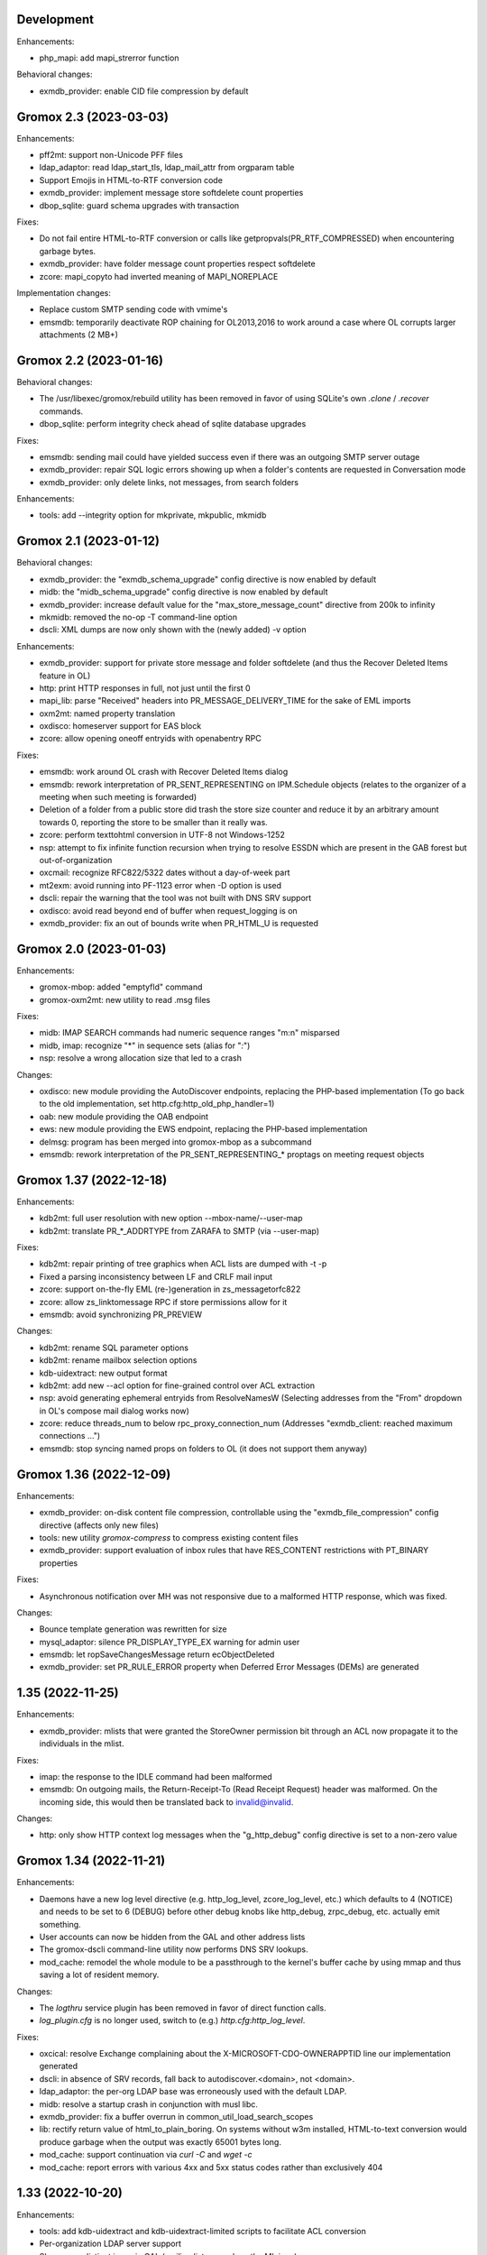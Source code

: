 Development
===========

Enhancements:

* php_mapi: add mapi_strerror function

Behavioral changes:

* exmdb_provider: enable CID file compression by default


Gromox 2.3 (2023-03-03)
=======================

Enhancements:

* pff2mt: support non-Unicode PFF files
* ldap_adaptor: read ldap_start_tls, ldap_mail_attr from orgparam table
* Support Emojis in HTML-to-RTF conversion code
* exmdb_provider: implement message store softdelete count properties
* dbop_sqlite: guard schema upgrades with transaction

Fixes:

* Do not fail entire HTML-to-RTF conversion or calls like
  getpropvals(PR_RTF_COMPRESSED) when encountering garbage bytes.
* exmdb_provider: have folder message count properties respect softdelete
* zcore: mapi_copyto had inverted meaning of MAPI_NOREPLACE

Implementation changes:

* Replace custom SMTP sending code with vmime's
* emsmdb: temporarily deactivate ROP chaining for OL2013,2016 to work
  around a case where OL corrupts larger attachments (2 MB+)


Gromox 2.2 (2023-01-16)
=======================

Behavioral changes:

* The /usr/libexec/gromox/rebuild utility has been removed in favor
  of using SQLite's own `.clone` / `.recover` commands.
* dbop_sqlite: perform integrity check ahead of sqlite database upgrades

Fixes:

* emsmdb: sending mail could have yielded success even if there was
  an outgoing SMTP server outage
* exmdb_provider: repair SQL logic errors showing up when a folder's
  contents are requested in Conversation mode
* exmdb_provider: only delete links, not messages, from search folders

Enhancements:

* tools: add --integrity option for mkprivate, mkpublic, mkmidb


Gromox 2.1 (2023-01-12)
=======================

Behavioral changes:

* exmdb_provider: the "exmdb_schema_upgrade" config directive is
  now enabled by default
* midb: the "midb_schema_upgrade" config directive is now enabled by default
* exmdb_provider: increase default value for the "max_store_message_count"
  directive from 200k to infinity
* mkmidb: removed the no-op -T command-line option
* dscli: XML dumps are now only shown with the (newly added) -v option

Enhancements:

* exmdb_provider: support for private store message and folder softdelete
  (and thus the Recover Deleted Items feature in OL)
* http: print HTTP responses in full, not just until the first \0
* mapi_lib: parse "Received" headers into PR_MESSAGE_DELIVERY_TIME for the
  sake of EML imports
* oxm2mt: named property translation
* oxdisco: homeserver support for EAS block
* zcore: allow opening oneoff entryids with openabentry RPC

Fixes:

* emsmdb: work around OL crash with Recover Deleted Items dialog
* emsmdb: rework interpretation of PR_SENT_REPRESENTING on
  IPM.Schedule objects (relates to the organizer of a meeting when such
  meeting is forwarded)
* Deletion of a folder from a public store did trash the store size counter and
  reduce it by an arbitrary amount towards 0, reporting the store to be smaller
  than it really was.
* zcore: perform texttohtml conversion in UTF-8 not Windows-1252
* nsp: attempt to fix infinite function recursion when trying to resolve
  ESSDN which are present in the GAB forest but out-of-organization
* oxcmail: recognize RFC822/5322 dates without a day-of-week part
* mt2exm: avoid running into PF-1123 error when -D option is used
* dscli: repair the warning that the tool was not built with DNS SRV support
* oxdisco: avoid read beyond end of buffer when request_logging is on
* exmdb_provider: fix an out of bounds write when PR_HTML_U is requested


Gromox 2.0 (2023-01-03)
=======================

Enhancements:

* gromox-mbop: added "emptyfld" command
* gromox-oxm2mt: new utility to read .msg files

Fixes:

* midb: IMAP SEARCH commands had numeric sequence ranges "m:n" misparsed
* midb, imap: recognize "*" in sequence sets (alias for "*:*")
* nsp: resolve a wrong allocation size that led to a crash

Changes:

* oxdisco: new module providing the AutoDiscover endpoints,
  replacing the PHP-based implementation
  (To go back to the old implementation, set http.cfg:http_old_php_handler=1)
* oab: new module providing the OAB endpoint
* ews: new module providing the EWS endpoint,
  replacing the PHP-based implementation
* delmsg: program has been merged into gromox-mbop as a subcommand
* emsmdb: rework interpretation of the PR_SENT_REPRESENTING_* proptags on
  meeting request objects


Gromox 1.37 (2022-12-18)
========================

Enhancements:

* kdb2mt: full user resolution with new option --mbox-name/--user-map
* kdb2mt: translate PR_*_ADDRTYPE from ZARAFA to SMTP (via --user-map)

Fixes:

* kdb2mt: repair printing of tree graphics when ACL lists are dumped with -t -p
* Fixed a parsing inconsistency between LF and CRLF mail input
* zcore: support on-the-fly EML (re-)generation in zs_messagetorfc822
* zcore: allow zs_linktomessage RPC if store permissions allow for it
* emsmdb: avoid synchronizing PR_PREVIEW

Changes:

* kdb2mt: rename SQL parameter options
* kdb2mt: rename mailbox selection options
* kdb-uidextract: new output format
* kdb2mt: add new --acl option for fine-grained control over ACL extraction
* nsp: avoid generating ephemeral entryids from ResolveNamesW
  (Selecting addresses from the "From" dropdown in OL's
  compose mail dialog works now)
* zcore: reduce threads_num to below rpc_proxy_connection_num
  (Addresses "exmdb_client: reached maximum connections ...")
* emsmdb: stop syncing named props on folders to OL
  (it does not support them anyway)


Gromox 1.36 (2022-12-09)
========================

Enhancements:

* exmdb_provider: on-disk content file compression, controllable using
  the "exmdb_file_compression" config directive (affects only new files)
* tools: new utility `gromox-compress` to compress existing content files
* exmdb_provider: support evaluation of inbox rules that have RES_CONTENT
  restrictions with PT_BINARY properties

Fixes:

* Asynchronous notification over MH was not responsive due to a malformed
  HTTP response, which was fixed.

Changes:

* Bounce template generation was rewritten for size
* mysql_adaptor: silence PR_DISPLAY_TYPE_EX warning for admin user
* emsmdb: let ropSaveChangesMessage return ecObjectDeleted
* exmdb_provider: set PR_RULE_ERROR property when Deferred Error Messages
  (DEMs) are generated


1.35 (2022-11-25)
=================

Enhancements:

* exmdb_provider: mlists that were granted the StoreOwner permission bit
  through an ACL now propagate it to the individuals in the mlist.

Fixes:

* imap: the response to the IDLE command had been malformed
* emsmdb: On outgoing mails, the Return-Receipt-To (Read Receipt Request)
  header was malformed. On the incoming side, this would then be
  translated back to invalid@invalid.

Changes:

* http: only show HTTP context log messages when the "g_http_debug"
  config directive is set to a non-zero value


Gromox 1.34 (2022-11-21)
========================

Enhancements:

* Daemons have a new log level directive (e.g. http_log_level, zcore_log_level,
  etc.) which defaults to 4 (NOTICE) and needs to be set to 6 (DEBUG) before
  other debug knobs like http_debug, zrpc_debug, etc. actually emit something.
* User accounts can now be hidden from the GAL and other address lists
* The gromox-dscli command-line utility now performs DNS SRV lookups.
* mod_cache: remodel the whole module to be a passthrough to the kernel's
  buffer cache by using mmap and thus saving a lot of resident memory.

Changes:

* The `logthru` service plugin has been removed in favor of
  direct function calls.
* `log_plugin.cfg` is no longer used, switch to (e.g.)
  `http.cfg`:`http_log_level`.

Fixes:

* oxcical: resolve Exchange complaining about the X-MICROSOFT-CDO-OWNERAPPTID
  line our implementation generated
* dscli: in absence of SRV records, fall back to autodiscover.<domain>,
  not <domain>.
* ldap_adaptor: the per-org LDAP base was erroneously used with the
  default LDAP.
* midb: resolve a startup crash in conjunction with musl libc.
* exmdb_provider: fix a buffer overrun in common_util_load_search_scopes
* lib: rectify return value of html_to_plain_boring.
  On systems without w3m installed, HTML-to-text conversion would
  produce garbage when the output was exactly 65001 bytes long.
* mod_cache: support continuation via `curl -C` and `wget -c`
* mod_cache: report errors with various 4xx and 5xx status codes rather than
  exclusively 404


1.33 (2022-10-20)
=================

Enhancements:

* tools: add kdb-uidextract and kdb-uidextract-limited scripts to
  facilitate ACL conversion
* Per-organization LDAP server support
* Show more distinct icons in GAL (mailing lists now show the ML icon)
* Support PR_THUMBNAIL_PHOTO for room, equipment and mlists
* FreeBSD and OpenBSD compilation support
* nsp: reload config on SIGHUP
* oxcical: minimal VJOURNAL export
* oxcical: implement VTODO export

Fixes:

* zcore, emsmdb: remodel code relating to send-on-behalf/-as detection.
  zcore now sends with the exact PR_SENT_REPRESENTING as specified by a client.
* php_mapi: make mapi_parseoneoff recognize UTF-16 ONEOFF_ENTRYIDs

Changes:

* authmgr: obsolete the `auth_backend_selection` config directive's values
  `always_mysql` and `always_ldap`; these are treated like `externid` now.
* imap: rename `imap_force_starttls` config directive to `imap_force_tls` and
  `imap_support_starttls` to `imap_support_tls`, since it affects encryption as
  a whole, not just the STARTTLS command on the unencrypted port.
* pop3: rename the `pop3_force_stls` config directive to `pop3_force_tls` and
  `pop3_support_stls` to `pop3_support_tls`, since it affects encryption as a
  whole, not just the STLS command on the unencrypted port.



1.32 (2022-09-23)
=================

Enhancements:

* kdb2mt: detect unsupported "db" attachment layout
* kdb2mt: add option for mapping ACL identities using a text file
* nsp: support reading PR_EMS_MEMBER property
* zcore: support GetContentsTable on distlist objects
* exm2eml: add options --ical and --vcard

Fixes:

* oxcical: some RECURRENCE-ID may have been emitted based on undefined contents
* oxcical: emit allday events as YMDHMS when YMD cannot be computed due to lack
  of timezone information

Changes:

* email_lib: reimplementation of MJSON parsing using jsoncpp


1.31 (2022-08-30)
=================

Enhancements:

* kdb2mt: add a size column to the disambiguation table
* exmdb_provider: added the "exmdb_search_yield" and "exmdb_search_nice" config
  directives
* exmdb_provider: add a vacuum RPC (and expose via gromox-mbop(8gx))
* emsmdb: implement cached mode cross-store move support

Fixes:

* kdb2mt: filter unwanted properties on writeout rather than readout
  (rerecognize special folders)
* oxcical: recurring appointments now have their summary ("effective ... from
  02:00 to 02:15") displayed without uncanny time shift
* oxcical: oxcical_export_timezone had missed emitting BYMONTHDAY subvalues
* oxcical: avoid month wraparound with recurring events in December
* dscli: fix nullptr deref when -x option is used
* nsp: show DT_DISTLIST icon for mlists
* oxcical: set PidLidRecurring and PidLidRecurrenceType tags when importing
  recurring events
* Check for iconv capabilities on startup so that we do not start on containers
  with too few libc components installed
* zcore: avoid UAF when unpacking SMIME messages
* imap: do not emit body-QP in () groups when encoded-word-QP is expected
* imap, pop3: avoid hanging clients if response buffer is full

Changes:

* The default value for "exmdb_search_pacing" was changed to 250 to improve
  interactivity with OL during online search.
* oxvcard: disable pedantic behavior on import


1.28 (2022-07-25)
=================

Enhancements:

* oxcmail: add support for multi-iCal and multi-vCard support
* php_mapi: add ``mapi_icaltomapi2`` and ``mapi_vcftomapi2`` APIs
* emsmdb, zcore: Send-As support
* midb_agent: make midb command buffer size for SRHL/SRHU configurable

Fixes:

* freebusy: do not publicize private recurrence exceptions
* Delayed Sending had left messages in Outbox
* midb: P-DTLU command incorrectly sorted by received date
* emsmdb: the contact folder list erroneously rejected sort requests
  that grouped and sorted by the same column
* oxcical: add missing ``PR_ATTACH_METHOD`` to iCal appointment
  collection members
* oxvcard: do not map unrecognized types of telephone numbers to
  ``PR_RADIO_TELEPHONE_NUMBER`` on import
* oxvcard: avoid filing ``PR_NORMALIZED_SUBJECT`` with garbage
* exch: ``PR_SENDER_ENTRYID`` was filled with the wrong value in
  delegate mail sending
* exmdb_provider: avoid sending ``PR_DISPLAY_NAME`` to clients twice

Changes:

* The config directives "service_plugin_list", "service_plugin_path",
  "hpm_plugin_list", "hpm_plugin_path", "proc_plugin_list", "proc_plugin_path",
  "mpc_plugin_list", "mpc_plugin_path" have been removed.


1.27 (2022-07-11)
=================

Fixes:

* nsp: repaired a nullptr deref with the resolvenamesw RPC
* nsp: fix erroneous writeout to path "/delegates.txt" (would always fail due
  to absence of filesystem permission)
* nsp: disable OneOff synthesis for non-existing GAL objects
* mh_nsp: fix seekentries RPC performing garbage ANR matching
* oxcmail: avoid running the encoded-word decoder in sender/recipient
  names twice (umlaut breakage)
* oxcical: avoid crash when RRULE:BYMONTH=12 is used
* exmdb_local: reword duplicate error strings for delivery failures

Enhancements:

* kdb2mt: support recovering broken attachments lacking PR_ATTACH_METHOD
* kdb2mt: remove PK-1005 warning since now implemented
* delmsg: support mailbox lookup using just the mailbox directory name
* http: added the "msrpc_debug" config directive
* nsp: added the "nsp_trace" config directive
* mh_nsp: make the addition of delegates functional


1.26 (2022-06-28)
=================

Fixes:

* imap: sender/recipient umlauts were not represented correctly,
  which has been fixed
* zcore: repair retrieval of PR_EMS_AB_THUMBNAIL_PHOTO
* eml2mt: avoid putting non-vcard messages into Contacts by default
* oxcmail: better handle To/Cc/Bcc/Reply-To fields when the target
  mailbox display name contains a U+002C character.
* zcore: allow settings freebusy permission bits for calendars

Enhancements:

* http, imap, pop3, delivery-queue: new config directives ``http_listen_addr``,
  ``imap_listen_addr``, ``pop3_listen_addr`` and ``lda_listen_addr``
* php_mapi: support imtomapi ``parse_smime_signed`` option
* midb: treat folders with absent ``PR_CONTAINER_CLASS`` like ``IPF.Note``
* mt2exm: added a ``-D`` option that will do a delivery rather than import
* imap: raised the default value for ``context_average_mitem`` to 64K

Changes:

* autodiscover: enable default advertisement of RPCH & MH irrespective
  of User-Agent
* midb, zcore, exmdb_local: remove config directive ``default_timezone``


1.25 (2022-06-12)
=================

Fixes:

* exmdb_provider: repair PR_MEMBER_NAME transition
* zcore: fix randomly occurring set_permission failures
* autodiscover: resolve '&' being misrepresented
* autodiscover: force-remove single quotes from ini values
* imap: improved the tokenization for unusual values found
  in the From/To/Reply-To etc. headers
* imap: stop emitting excess parenthesis pairs for "RFC822" field
  values during FETCH
* imap: stop offering STARTTLS capability keyword when the STARTTLS command
  can, at the same time, not be issued anyway
* imap: IMAP commands emitted to the log (under ``imap_cmd_debug``) were
  truncated sometimes
* midb: resolve potential crash when the IMAP ``SEARCH`` command is used

Enhancements:

* imap: emit gratuitous CAPABILITY lines upon connect and login
* imap, pop3: support recognizing LF as a line terminator as well
  (other than CRLF)

Changes:

* midb: change mail_engine_ct_match to use stdlib containers
* oxcmail: stop emitting zero-length display-names
* oxcmail: always generate angle brackets for exported addresses


1.24 (2022-06-01)
=================

Enhancements:

* Added a config directive ``tls_min_proto`` so one can set a minimum TLS
  standard when your distro doesn't have crypto-policies
  (https://gitlab.com/redhat-crypto/fedora-crypto-policies )
* autodiscover.ini: new directives ``advertise_mh`` and ``advertise_rpch``
  for finer grained control over individual protocol advertisements;
  replaces ``mapihttp``.
* exmdb_provider: lifted the folder limit from 10k to 28 billion
* oxcmail: cease excessive base64 encoding.
* Messages are now preferably encoded as quoted-printable during conversion to
  Internet Mail format. This might help with spam classification.
* delivery-queue: the maximum mail size is now strictly enforced rather than
  rounded up to the next 2 megabytes
* gromox-dscli: the -h option is no longer strictly needed, it will be derived
  from the -e argument if absent

Fixes:

* http: resolve a crash on shutdown due to wrong order of teardown
* exmdb_provider: fix buffer overread (crash) when a truncated /cid/N file
  is read.
* emsmdb: fix buffer overread (crash) when common_util_check_message_class is
  called with an empty string.


1.23 (2022-05-13)
=================

Fixes:

* exmdb_provider: fix search opening the exmdb store with wrong flags
  and skipping 200 messages during the search operation
* exmdb_provider: speed up Online Mode searches by 14 to 18-fold
* mt2exm: avoid crash when an import message has no properties at all

Enhancements:

* exmdb_provider: add a config directive ``exmdb_search_pacing``

Changes:

* kdb2mt: skip ``IPM.Microsoft.FolderDesign.NamedView`` rather than
  ``IPM.MessageManager`` messages


1.22 (2022-05-12)
=================

Fixes:

* imap: add a default for the `imap_cmd_debug` directive
* service_loader: resolve crash when first module is unloadable
* eml2mt, exm2eml: rectify wrong service plugin search path

Enhancements:

* eml2mt: add iCalendar and vCard file import
* doc: added configuration file overview lists to gromox(7)
* kdb2mt: skip IPM.MessageManager FAI messages (cause Outlook to sometimes
  refuse opening a folder)

Changes:

* The `/usr/libexec/gromox/autodiscover` command has been renamed to just
  `gromox-dscli`.


1.21 (2022-05-08)
=================

Fixes:

* lib: repair wrong propid for PR_IPM_PUBLIC_FOLDERS_ENTRYID
* exmdb_provider: avoid use-after-free crash related to Public Store read
  state username handling
* oxcmail: rework classification of S/MIME mails
* email_lib: make ICAL_TIME::twcompare behave symmetrically
* oxcical: appointments were prone to being in the wrong timezone due to
  DTSTART values being emitted with dayofmonth 32..35 in certain years
* exmdb_provider: output autosynthesized HTML in the proper character set

Enhancements:

* doc: mention issues related to senders/recipients with ZARAFA address type
* autodiscover: test URLs inside Autodiscover responses for validity
* exmdb_provider: add "exmdb_pf_read_states" config directive
* exmdb_provider: add "exmdb_pf_read_per_user" config directive
* imap: add directive "imap_cmd_debug"

Changes:

* zcore: return ecNotFound from mapi_getstoreentryid when unable to resolve user


1.20 (2022-04-30)
=================

Fixes:

* Resolve a use-after-free in gromox-eml2mt
* oxcmail: conversion of Reply-To MAPI field to Internet Mail had only used the last
  ONEOFF-type recipient, now it uses all ONEOFF recipients.
* oxcmail: set IPM.Note.SMIME.MultipartSigned only for incoming S/MIME mails,
  not for OpenPGP mails.
* autodiscover: Change the way autodiscover.ini is parsed. This allows a few
  more non-alphanumeric characters in the MariaDB password. ';' is still
  unusable.
* exmdb_provider: Evaluate restrictions against absent values differently;
  this makes messages without a sensitivity tag and which are located
  in a non-default store visible in Outlook again.
* pop3: SIGHUP now really reloads pop3_cmd_debug from the .cfg file

Changes:

* zcore: entryids for PAB entries now follow the ZCSAB entryid scheme

Known issues:

* oxcmail: Reply-To still skips EX-type recipients (W-1964)


1.19 (2022-04-14)
=================

Enhancements:

* kdb2mt: added the --with-acl option for partial conversion of ACLs
* pff2mt: added the --only-obj option to extract a specific object
* mt2exm: added the -B option for the placement of unanchored messages
* eml2mt: new utility to import mails from files
* exmdb_provider: new config directive "exmdb_schema_upgrades"
* midb: new config directive "midb_schema_upgrades"
* mkprivate, mkpublic and mkmidb now recognize the -U option to upgrade SQLite
  database schemas
* mbop: new utility
* rebuild: added progress indicator
* zcore: new config directive "zcore_max_obh_per_session"
* emsmdb: new config directives "emsmdb_max_obh_per_session",
  "emsmdb_max_cxh_per_user" to allow higher resource use when a lot of stores
  are used by an Outlook profile (warning W-1580).

Fixes:

* emsmdb: no longer send folder named properties in ICS streams
* mapi_lib: resolve use-after-free in idset::remove
* http: cure a crash in pdu_processor_auth_bind_ack when NTLMSSP authentication
  is attempted
* exmdb_client: when the exmdb server is not reachable, fail immediately rather
  than timeout
* Change SQLite db schema to use BLOB column type/affinity instead of NONE,
  resolving an unwanted auto-conversion from certain strings that look like
  numbers, e.g. E.164 telephone numbers without spaces.
* lib: add missing RFC 2047 Base64 recognition to some mail functions
* lib: autodetect iso-2022-jp-ms (un)availability in iconv to resolve
  conversion problems with RFC 2047 encoded-words using iso-2022-jp

Behavioral changes:

* rebuild: no longer performs implicit schema updates; see
  gromox-mkprivate/mkpublic/mkmidb -U, or the exmdb_schema_upgrades directive
  for replacement.
* rebuild: no longer performs db unload/reload; this operation moved to
  gromox-mbop.
* zcore: move socket creation after privilege drop


1.18 (2022-03-19)
=================

Enhancements:

* The mkprivate, mkpublic, mkmidb utilities gained an -f option.
* autodiscover: New diagnostic utility to analyze Autodiscover message
  from the command-line.
* gromox-exm2eml: New diagnostic utility to export one message as Internet
  Mail.
* delmsg: New diagnostic utility to delete messages in an ICS-conforming way.
* exmdb_provider: New config directive "sqlite_debug" for enabling analysis of
  all SQLite queries made.
* nsp: New config directive "nsp_trace" for enabling analysis of (some)
  NSPI RPC calls and their parameters.

Fixes:

* exmdb_provider: Abort asynchronous search folder population when the very
  search folder has been closed.
* exmdb_providier: do not close idle databases that still have active
  notification listeners
* nsp: Fix janky row seeking and crashing when using the name search feature in
  Outlook's Address Book dialog.
* mysql_adaptor: Lookup of rooms and equipment by maildir has been restored.
* midb had erroneously processed only the first command for every network read
* exmdb_client again groups notify connections per PID

Changes:

* nsp: When performing a name search in Outlook's Address Book dialog,
  scan the entire table rather than just the entries from the currently
  highlighted line forwards.


1.17 (2022-03-09)
=================

Enhancements:

* emsmdb: Faststream temporary state files are now written to
  /var/tmp/gromox instead and with O_TMPFILE, because they need not
  be persisted at all, and if /var/lib/gromox is a network filesystem,
  the network roundtrip can be eliminated.
* exmdb_provider: emit a log message when host not in exmdb_acl
* ldap_adaptor: add a "ldap_edirectory_workarounds" config directive
* zcore: user settings are saved to disk much more rapidly now
  (Settings could get lost when zcore terminated unexpectedly because
  of very long caching periods.)
* zcore: allow reducing zarafa_threads_num directive to a minimum of 1

Fixes:

* oxcmail: conversion of recurring meeting requests from MAPI to IM/RFC5322
  misconstructed the exmdb RPC for querying PidLidTimeZoneStruct,
  likely failing the export as a whole.
* exmdb_provider: avoid a SQL query error when placing a new message
  into public folder
* exmdb_provider: delete W-1595/W-1596 false positive warning
* exmdb_provider: avoid giving a negative/wrapped unread message count for
  folders (PR_CONTENT_UNREAD)
* exmdb_provider: the presence of PR_PARENT_DISPLAY (normally a computed property)
  in the sqlite db (hence not computed) had caused the READ_MESSAGE RPC to fail
* kdb2mt: skip importing PR_PARENT_DISPLAY
* kdb2mt: skip importing PR_ACL_DATA, PR_RULES_DATA, PR_EC_WEBACCESS_SETTINGS_JSON
  (has KC-specific entryids that have no meaning when in Gromox)
* zcore: cure an out-of-bounds access in
  container_object_get_user_table_all_proptags
* zcore: fix mis-setting of the internal/external OOF message
* mkmidb: fix a startup crash (add missing CFG_TABLE_END marker)
* authmgr: zero-terminate reason string

Known issues:

* emsmdb: Moving a message from one store to another in Cached Mode
  is rejected; a new message "E-1664: message has GUID of another
  store, cannot import" is produced until implemented.


1.16 (2022-02-11)
=================

Enhancements:

* exchange2grommunio: add robust file lock detection for exported PST
* exch: avoid re-use of Message-Id when message is submitted twice
* pff2mt: do not choke on NO_ATTACHMENT objects (resolves PF-1012 warning)

Fixes:

* emsmdb: oxcfold_deletemessages had incorrectly tested for PR_READ
* emsmdb: fix OL entering infinite loop deleting messages with read receipt requests
* zcore: PR_SENT_REPRESENTING_SEARCH_KEY was not set on submit
* exmdb_provider: restore fxstream ability to read PT_OBJECT attachments
* emsmdb: resolve a case of synchro repetition occurring in clients
* rpc_lib: clear NTLMSSP_CTX and resolve a crash due to garbage pointers


1.15 (2022-02-04)
=================

Fixes:

* oxcical: repair import of ICAL recurrences being 60x longer than projected
* oxcical: rerecognize busy status type "OOF"
* mapi_lib: cease emission of InTransitMessageCorrelator property to RFC5322
  header as garbage / stop emitting non-string PS_INTERNET_HEADERS properties
  completely.
* imap/pop3: resolve dlname type mismatch warnings
* email_lib: fix infinite loop in ical_check_empty_line
* midb: fix nullptr deref when startup has aborted
* http: fix double free when startup has aborted

Enhancements:

* emsmdb: add log messages for failed delegate lookup
* exchange2grommunio: replace PIPESTATUS test by something workable
* zcore: allow setting Out Of Office status of other mailboxes


1.14 (2022-01-29)
=================

Enhancements:

* Add powershell script for Exchange to grommunio/Gromox migration
  (source tree only)
* zcore: enhance mapi_getmsgstoretable to show all stores with
  access permissions
* pff2mt: add --with-hidden/--without-hidden
* kdb2mt: add --with-hidden/--without-hidden

Fixes:

* pff2mt: scan attachments for named property info too
* midb/imap: add back recognition for condition keywords
* emsmdb: MAPI bodies between 4K and 8K were not displayed correctly
  due to propval_utf16_len giving the wrong codepoint count
* emsmdb/rpclib: fix crash during NTLM negotiation
* exmdb_provider: cure "INSERT INTO search_result" SQL collision warnings
* mapi_lib: make conversion of S/MIME MAPI objects to RFC5322 independent
  of the number of header lines

Changes:

* delivery: replace domain_list text file plugin by an implementation
  searching SQL directly


1.13 (2022-01-17)
=================

Enhancements:

* pff2mt: support reading multi-value variable-length property types,
  and obscure single-value types.
* pff2mt: support reading receivefolders for Inbox mapping
  (only OST files have the desired info)

Fixes:

* midb: Avoid storing the primary email address in midb.sqlite3, and instead
  derive it from SQL.
  (pop3 used to reject DELE commands after the email address of a user was
  changed.)

Changes:

* The adaptor(8gx) daemon has been removed following its earlier obsoletion.
* telnet console support has been removed.


1.12 (2022-01-09)
=================

Enhancements:

* midb: SIGHUP will now reload the midb_cmd_debug directive
* lib: add error reporting to sqlite3_exec calls
* pam_gromox: Additional service mode checks.
  One can now use e.g. ``auth required pam_gromox.so service=chat``
  in ``/etc/pam.d/xyz`` to test for the CHAT privilege bit.
* doc: document more MRO field caveats for gromox-kdb2mt
* kdb2mt: analyze Receive Folder Table and map inbox to inbox when -s is used
* kdb2mt: recognize PT_MV_SHORT and PT_MV_CLSID properties
* pff2mt: display NID type in verbose tree view
* zcore: support emission of PR_ACCESS in content tables
* mkprivate, mkpublic: generate mailbox directory structure if
  it does not exist yet

Fixes:

* imap: resolve the Thunderbird folder view showing all rows without subject
  and sender
* Recognize config directives with intervals of value "0" without unit
* pff2mt: recipient objects were erroneously skipped
* pff2mt: scan all available record sets for named properties
* mkprivate: a base translation for Conversation Action Settings was restored;
  the folder is no longer named "FLG-ERR-2".

Changes:

* mod_fastcgi: switch URL processing to case-sensitive
* mda: alias resolution is now done by the delivery(8gx) daemon itself
  through the new alias_resolve(4gx) module, and the adaptor(8gx)
  daemon's textfile outputs are no longer used


1.11 (2021-12-16)
=================

Enhancements:

* mt2exm: perform named property translation on folder properties, message
  recipient properties and attachment properties

Fixes:

* mapi_lib: Resolved a crash when ingesting an iCal attachment with
  SUMMARY lines and time-based as well as timeless exceptions.
* mapi_lib: Resolved a crash when emitting messages that have
  some properties from the PS_INTERNET_HEADERS group set.
* mapi_lib: Resolved a crash when emitting messages that have
  the PSETID_GROMOX:vcarduid property.
* delivery-queue: The message_enqueue plugin had written an improperly-sized
  integer to mail data files, and message_dequeue could not read them.
  (32-bit platforms only)
* daemons: resolve a slow startup under strace

Changes:

* http, imap, pop3: Addresses in log messages are now (more
  consistently) in square brackets.
* kdb2mt: skip over IMAP properties when reading databases


1.10 (2021-12-07)
=================

Fixes:

* exmdb_provider: cease adding a broken recipient when deleting last recipient
* exmdb_provider: synthesize mandatory recipient properties essential for MSMAPI
  (The source of incomplete recipients is from imported KGWC databases.)
* autodiscover: repair double @@ appearing in EXCH server name
* emsmdb: work around Outlook not displaying any body in Cached Mode when
  there is no HTML body
* mapi_lib: avoid making underscores in subjects when there are umlauts

Enhancements:

* exmdb_provider: add config directives mbox_contention_warning and
  mbox_contention_reject


1.9 (2021-11-27)
================

Fixes:

* emsmdb: fix dangling data pointer when setting ``PR_LAST_MODIFIER_NAME``
* emsmdb: propagate "modified" flag upwards when saving embedded messages
* exmdb_provider: raise limit for local replica IDs

Enhancements:

* kdb2mt: support ``-s`` for public stores
* exmdb_provider: add config directive ``dbg_synthesize_content``
* Recognize MH/ABK PropertyRestriction format for the ``nspiResolveNames`` RPC

Changes:

* On mail ingestion, the Content-Disposition header value is now used instead
  of the Content-ID header presence to determine whether an attachment is
  inline (and possibly "hidden").


1.8 (2021-11-13)
================

Fixes:

* mysql_adaptor: fix nullptr deref in get_user_info
* exchange_nsp: fix crash when an addressbook datum was to be copied
* exchange_emsmdb: do not send unresolvable namedprops into faststream;
  reduce "Synchronization Issues" messages popping up in Outlook
* zcore: integer values of freeform user properties were truncated
* zcore: fix unbounded buffer writes when returning certain propvals
* exmdb_provider: fix SQL logic error appearing during folder emptying
* mapi_lib: when vCards cannot be ingested as a MAPI object, ingest
  them as files - set missing PR_ATTACH_METHOD for this.
* email_lib: fix infinite loop in vcard_check_empty_line

Enhancements:

* php: do print reason when autodiscover.ini cannot be read
* mapi_lib: set PR_SUPPLEMENTARY_INFO when ingesting mail
* kdb2mt: support --src-mbox "" to get a listing of all stores


1.7 (2021-11-07)
================

Fixes:

* mapi_lib: fix misparsing of X-Priority/Priority header on mail ingestion
* kdb2mt, pff2mt: do not splice-import IPM_COMMON_VIEWS (may contain
  entryids no longer applicable)

Enhancements:

* delivery & queue: recognize shared mailboxes
* doc: add Grommunio Admin API directives to ldap_adaptor manpage
* exch: add handling for PT_MV_SYSTIME, PT_MV_CURRENCY property types
* kdb2mt: support extraction of PT_CURRENCY, PT_MV_{I8,SYSTIME,CURRENCY}
  properties from KDBs


1.6 (2021-10-30)
================

Fixes:

* delivery-queue: fix three crashes involving stream processing
* exmdb_local: stop emitting bogus message length into temporary message files
* exmdb_local: fix crash on read-back of temporary message files
* mda: add a delivery mechanism for Out Of Office autoreplies
* mt2exm: fix an inverted condition that would erroneously
  raise error code PG-1122

Enhancements:

* mt2exm: add an -x option for ignoring duplicated folder creations
* kdb2mt: the special folder for junk e-mail is now recognized
  (relevant for when the -s command-line option is used).

Changes:

* delivery-queue: the flusher plugin mechanism has been dropped; the only
  plugin there was, libgxf_message_enqueue, is now directly in the program.
* Scope-based resource management for a number of internal library classes.


1.5 (2021-10-21)
================

Fixes:

* exmdb_provider: repair two erroneously inverted conditions involving
  message instance saving
* exchange_emsmdb, zcore: fix crash in conjunction with modifyrecipients RPC

Enhancements:

* cgkrepair: new utility to replace broken PR_CHANGE_KEYs and PCLs generated by
  libexmdbpp/admin-api/mkprivate/mkpublic.


1.4 (2021-10-08)
================

Fixes:

* exmdb_provider: repair an erroneously inverted condition for
  OP_MOVE Deferred Action Message generation.
  If Outlook crashes, you should clear the "Deferred Action"
  folder with MFCMAPI once.
* exmdb_provider: Deletion of folders within a public mailbox
  used to be ineffective, which was fixed.

Enhancements:

* Daemons support now socket activation.
* The event(8gx) and timer(8gx) daemons now run unprivileged.
* gromox-pff2mt now skips over unrecognizable MAPI properties
  rather than exiting.
* gromox-mt2exm now supports storing to public mailboxes.


1.3 (2021-09-29)
================

Fixes:

* kdb2mt: put FAI messages in the right place & transfer read flag
* zcore: stop accidental truncation of autoreply.cfg
* mda_local: fix an uninitialized buffer read that caused OOF
  replies not to be generated
* exmdb_provider: cure bug that prevented deletion of mails in Public Folders

Changes:

* delivery & imap: the log priority of some messages has been raised
  to more sensible levels.
* mkprivate, mkpublic, mkmidb: install tools to sbindir
* autodiscover: support users without a PR_DISPLAY_NAME

Enhancements:

* http: add config directive "http_debug"
* exmdb_provider: add a config directive "enable_dam"


1.2 (2021-09-01)
================

Fixes:

* zcore: repair wrong (parent_)entryid being passed to syncers
* lib: unbreak save/restore of inbox rules from zcore
* http: fix a hang during Outlook's autodiscovery due to incorrect
  HTTP request-body processing
* kdb2mt: implement documented SRCPASS environment variable
* kdb2mt: reduce a false condition in checking for attachment existence
  (reduces PK-1012)
* kdb2mt: recognize fixated namedprops in the range 0x8000..0x84FF
  (appointment data, contact data)

Enhancements:

* kdb2mt: new ``-v`` option to show progress for large folders
* kdb2mt: implement support for embedded messages (reducing PK-1012)
* kdb2mt: support reading gzip attachments
* kdb2mt: make ``--src-mbox`` option more useful by ignoring orphan stores when
  resolving. (Orphan stores can still be extracted with ``--src-guid``.)
* kdb2mt: make ``-s`` (splice) actually effective, by looking for the needed
  PR_IPM_SUBTREE property in the proper MAPI object.
* kdb2mt: added more folder mappings for splice mode (appointments, contacts,
  journal, notes, tasks, drafts) so that e.g. Drafts does get copied to Drafts,
  rather than making a new "Drafts" folder.
* kdb2mt: skip search folders on extraction (these are empty anyway)


1.1 (2021-08-17)
================

Changes:


* mt2exm: wait for pff2mt stream begin before connecting to exmdb
  so as to not run into a timeout
* mysql_adaptor: complain if there is an overlap between user and
  alias table


1.0 (2021-08-06)
================

Enhancements:

* Added an importer for Kopano databases, gromox-kdb2mt.
  This is meant to be used with gromox-mt2exm.
* ldap_adaptor: referrals in search results emitted by MSAD are now ignored.

Changes:

* gromox-pffimport was split into two programs that now need to be
  used as a piped combination, gromox-pff2mt and gromox-mt2exm.
* gromox-smtp has been renamed to gromox-delivery-queue.

Fixes:

* pffimport/pff2mt no longer aborts with assertion PF-1034/1038.


0.27 (2021-07-13)
=================

Fixes:

* oxcical: recognize calendar scale "LunarRokuyou"
* oxcical: fix PidLidIntendedStatus always being olTentative
* pam_gromox: fix NULL deref when the plugin is used
* Avoid double UTF-8 transformation by html_to_plain
* zcore: do not switch to Chinese when desired store language is unavailable

Changes:

* SIGHUP now reloads the exrpc_debug, rop_debug and/or zrpc_debug config
  directives.
* smtp: bump logmsg severity for rejected deliveries so that they become
  default-visible in journalctl.

Enhancements:

* exchange_emsmdb, zcore: store ownership bit (tentatively configured by
  setting owner on Top Of Information Store)
* oxcical: support for the olWorkingElsewhere busy status
* authmgr: implement "allow_all" auth mode
* authmgr: switch default mode to "externid"
* dbop: new db schema n77 to support sync policy of mobile devices


0.26 (2021-07-03)
=================

Fixes:

* exmdb_provider: cure "SELECT count(idx) ..." error messages
* exmdb_provider: fix nonfunctional recursive deletion of folders

Changes:

* config parser: reduce potency of the '#' character in config files /
  '#' only introduces a comment if it is at the start of line now.
  This allows for using '#' in the credentials for MySQL/LDAP.

Enhancements:

* pffimport: skip over broken attachments rather than abort
* pffimport: new -p option to dump properties in more detail
* pffimport: translation of named properties is now implemented
* pffimport: contacts, notes, tasks are now handled
* pffimport: new -s option to splice PFF folders into existing mailbox
* exmdb_provider: requests to set the read flag are now honored
* authmgr, ldap_adaptor, mysql_adaptor: config is now reloaded on SIGHUP


0.25 (2021-05-09)
=================

Fixes:

* http: fix a garbage return code in the emsmdb logon procedure
* zcore: fix a use-after-free crash when opening the addressbook
* event: speedier shutdown of service


0.24 (2021-05-31)
=================

Enhancements:

* zcore: new config directive "zrpc_debug"
* exchamge_emsmdb: new config directory "exrpc_debug"

Fixes:

* imap: fix standard folders' garbled name display (Sent Items, Junk, etc.)
* authmgr: quench stray password resets to the SQL DB
* pffimport: skip over nonsensical bytes in Unicode string properties
* pffimport: skip over unknown nodes when doing tree-analyze (-t)
* tools: fix crash when /etc/gromox is unreadable
* Overquota events are now signalled with better error message
  in grommunio-web (MAPI_E_STORE_FULL rather than MAPI_E_DISK_FULL).

Changes:

* mysql_adaptor: first-time password functionality is now disabled by default;
  new config directive "enable_firsttimepw".
* mysql_adaptor: SHA512-crypt is now used.


0.23 (2021-05-13)
=================

Enhancements:

* New utility ``gromox-pffimport`` for importing PFF/PST/OST

Fixes:

* exchange_emsmdb: fix a crash upon retrieval of calculated properties
* lib: fix crash when zcore uses a zero-length name during
  zcore_callid::copyfolder


0.22 (2021-05-03)
=================

Enhancements:

* exch: implement send quota
* logthru: add logfile support, add an close-open-cycle on SIGHUP
  to facilitate external log rotation

Changes:

* mysql_adaptor: change default schema_upgrades action to "skip"
* exch: remove the ``log_plugin`` service plugin (replacement: ``logthru`` plugin)
* exch: remove mod_proxy plugin

Fixes:

* midb: fix leftover debugging breakpoint infinite loop
* ldap_adaptor: fix null deref when LDAP server is away
* exmdb_provider: fix double-free on shutdown
* delivery: replace pthread_cancel calls, fixing a crash on shutdown


0.21 (2021-04-20)
=================

Enhancements:

* exmdb_provider, midb: emit log message when and which sqlite
  DB cannot be opened

Fixes:

* imap: do not advertise RFC2971 commands when so disabled
* imap: fix misparsing of {octet}-prefixed literals
* imap: quote folder names in LIST, LSUB, XLIST, STATUS results
* exmdb_provider: add a missing iterator advancements in message_rectify_message
* timer: avoid crash on shutdown
* midb: fix concurrent use of sqlite data structure
* midb_agent: speed up termination during midb connection trying


0.20 (2021-04-14)
=================

Enhancements:

* daemons: SIGHUP support / `systemctl reload` is now possible for
  a general reload action
* http: much speedier shutdown, and hence `systemctl restart`
* exchange_nsp: reload now causes the Outlook-facing AB cache to empty
* domain_list: reload now causes rereading of domain_list.txt
* alias_translator: reload now causes rereading of alias_addresses.txt
* adaptor: reload now causes immediate regeneration of all txt files
  that adaptor would normally generate only periodocally
* mysql_adaptor: the "schema_upgrades" config gained an option for "host:"

Fixes:

* exmdb_provider: the wrong store quota property was evaluated when
  copying/moving messages
* exmdb_provider: fix a mutex double unlock
* exchange_emsmdb: fix a crash during rop_getpropertiesall
* mod_proxy: fix an out-of-bounds access while parsing proxy.txt
* imap: fix a double-free that occurred during shutdown
* lib: fix use-after-destruction near ext_buffer_push_release


0.19 (2021-03-30)
=================

Changes:

* exmdb_provider: allow reduction of cache_interval down to 1s

Fixes:

* dbop: classes.filter column was not created on dbop -C
* exchange_emsmdb: fix integer multiplication overflow during quota check
* exchange_emsmdb: fix ftstream_parser_create running into EISDIR error
* exchange_emsmdb: fix read from uninitialized variable
* php-ews: send error messages to error log rather than stdout


0.18 (2021-03-26)
=================

Changes:

* http: Split some unspecific HTTP 500 errors into 500, 502, 503, 504.
* http: Incomplete RTF documents are now decoded rather than "Not Found"
  being emitted.
* mod_cache: added the /web path to the built-in defaults
* mod_fastcgi: fix php-fpm yielding Not Found for /web
* mod_fastcgi: changed the underlying path of the built-in rule for
  /web to /usr/share/grommunio-web
* The systemd .target units were removed

Fixes:

* zcore: moving mails between two stores had erroneously used the
  old mail folder's id for deletion and failed.
* daemons: Fix a crash when programs shut down before entering the mainloop.


0.17 (2021-03-06)
=================

Enhancements:

* http: Raise max_router_connections & max_rpc_stub_threads limits
  to cope with reconnect storms from midb and zcore.
* doc: manpage for autodiscover

Changes:

* all daemons: Disabled the ip6_container and ip6_filter plugins
  for now; the default settings block too many connections.

Fixes:

* http: fix crash when user_default_lang is unset
* imap: advertise STARTTLS when indeed supported
* all daemons: avoid rejecting IPv6 connections from long addresses


0.16
====
* Configuration that lived in ${datadir} was moved to /etc/gromox:
  cache.txt, exmdb_list.txt, event_acl.txt, fastcgi.txt, midb_acl.txt,
  proxy.txt, rewrite.txt, timer_acl.txt. Their presence is also
  optional now; built-in defaults will be used if absent.
* domain_list.cfg and user_filter.cfg are now optional


0.15
====
* ldap_adaptor: new "ldap_start_tls" config directive to control STARTTLS.
* exchange_nsp: deliver PT_MV_UNICODE properties to clients
* authmgr: new config directive "auth_backend_selection"
* oxcical: escaped commas in values were misparsed, now fixed
  ("TZID:Amsterdam\, Berlin\, etc.")
